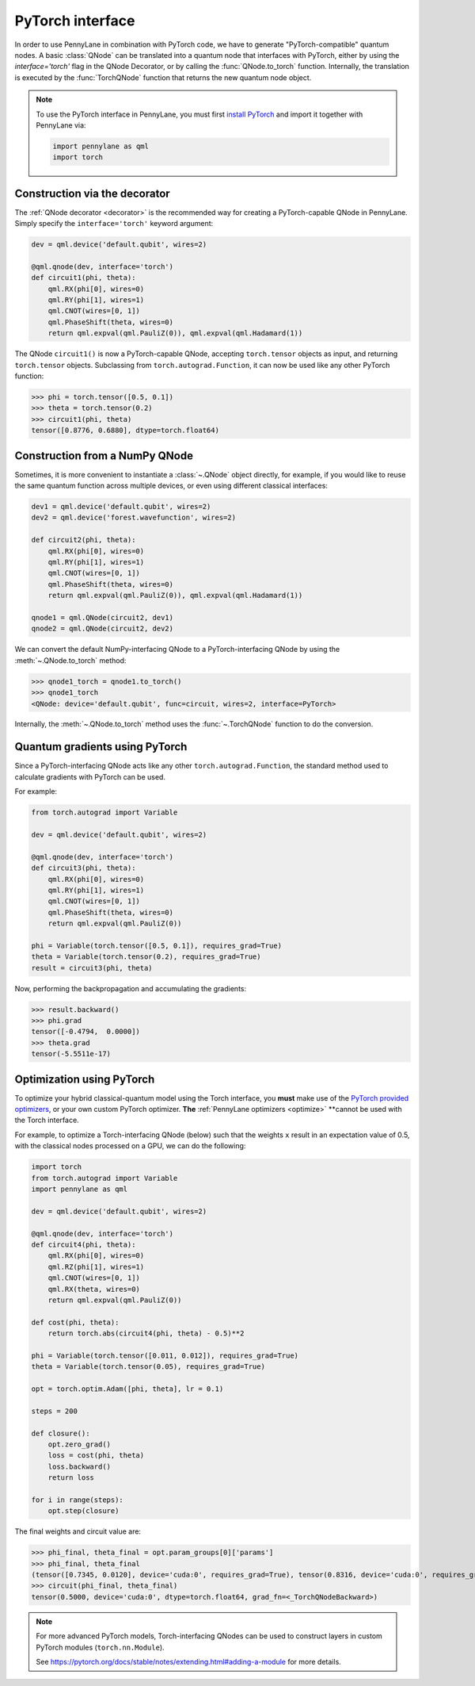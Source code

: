 .. _torch_interf:

PyTorch interface
-----------------


In order to use PennyLane in combination with PyTorch code, we have to generate "PyTorch-compatible"
quantum nodes. A basic :class:`QNode` can be translated into a quantum node that interfaces
with PyTorch, either by using the `interface='torch'` flag in the QNode Decorator, or
by calling the :func:`QNode.to_torch` function. Internally, the translation is executed by
the :func:`TorchQNode` function that returns the new quantum node object.

.. note::

    To use the PyTorch interface in PennyLane, you must first
    `install PyTorch <https://pytorch.org/get-started/locally/#start-locally>`_
    and import it together with PennyLane via:

    .. code::

        import pennylane as qml
        import torch


Construction via the decorator
******************************

The :ref:`QNode decorator <decorator>` is the recommended way for creating
a PyTorch-capable QNode in PennyLane. Simply specify the ``interface='torch'`` keyword argument:

.. code-block:: python

    dev = qml.device('default.qubit', wires=2)

    @qml.qnode(dev, interface='torch')
    def circuit1(phi, theta):
        qml.RX(phi[0], wires=0)
        qml.RY(phi[1], wires=1)
        qml.CNOT(wires=[0, 1])
        qml.PhaseShift(theta, wires=0)
        return qml.expval(qml.PauliZ(0)), qml.expval(qml.Hadamard(1))

The QNode ``circuit1()`` is now a PyTorch-capable QNode, accepting ``torch.tensor`` objects
as input, and returning ``torch.tensor`` objects. Subclassing from ``torch.autograd.Function``,
it can now be used like any other PyTorch function:

>>> phi = torch.tensor([0.5, 0.1])
>>> theta = torch.tensor(0.2)
>>> circuit1(phi, theta)
tensor([0.8776, 0.6880], dtype=torch.float64)

Construction from a NumPy QNode
*******************************

Sometimes, it is more convenient to instantiate a :class:`~.QNode` object directly, for example,
if you would like to reuse the same quantum function across multiple devices, or even
using different classical interfaces:

.. code-block:: python

    dev1 = qml.device('default.qubit', wires=2)
    dev2 = qml.device('forest.wavefunction', wires=2)

    def circuit2(phi, theta):
        qml.RX(phi[0], wires=0)
        qml.RY(phi[1], wires=1)
        qml.CNOT(wires=[0, 1])
        qml.PhaseShift(theta, wires=0)
        return qml.expval(qml.PauliZ(0)), qml.expval(qml.Hadamard(1))

    qnode1 = qml.QNode(circuit2, dev1)
    qnode2 = qml.QNode(circuit2, dev2)

We can convert the default NumPy-interfacing QNode to a PyTorch-interfacing QNode by
using the :meth:`~.QNode.to_torch` method:

>>> qnode1_torch = qnode1.to_torch()
>>> qnode1_torch
<QNode: device='default.qubit', func=circuit, wires=2, interface=PyTorch>

Internally, the :meth:`~.QNode.to_torch` method uses the :func:`~.TorchQNode` function
to do the conversion.

Quantum gradients using PyTorch
*******************************

Since a PyTorch-interfacing QNode acts like any other ``torch.autograd.Function``,
the standard method used to calculate gradients with PyTorch can be used.

For example:

.. code-block:: python

    from torch.autograd import Variable

    dev = qml.device('default.qubit', wires=2)

    @qml.qnode(dev, interface='torch')
    def circuit3(phi, theta):
        qml.RX(phi[0], wires=0)
        qml.RY(phi[1], wires=1)
        qml.CNOT(wires=[0, 1])
        qml.PhaseShift(theta, wires=0)
        return qml.expval(qml.PauliZ(0))

    phi = Variable(torch.tensor([0.5, 0.1]), requires_grad=True)
    theta = Variable(torch.tensor(0.2), requires_grad=True)
    result = circuit3(phi, theta)

Now, performing the backpropagation and accumulating the gradients:

>>> result.backward()
>>> phi.grad
tensor([-0.4794,  0.0000])
>>> theta.grad
tensor(-5.5511e-17)

.. _pytorch_optimize:

Optimization using PyTorch
**************************

To optimize your hybrid classical-quantum model using the Torch interface,
you **must** make use of the `PyTorch provided optimizers <https://pytorch.org/docs/stable/optim.html>`_,
or your own custom PyTorch optimizer. **The** :ref:`PennyLane optimizers <optimize>`
**cannot be used with the Torch interface.

For example, to optimize a Torch-interfacing QNode (below) such that the weights ``x``
result in an expectation value of 0.5, with the classical nodes processed on a GPU,
we can do the following:

.. code-block:: python

    import torch
    from torch.autograd import Variable
    import pennylane as qml

    dev = qml.device('default.qubit', wires=2)

    @qml.qnode(dev, interface='torch')
    def circuit4(phi, theta):
        qml.RX(phi[0], wires=0)
        qml.RZ(phi[1], wires=1)
        qml.CNOT(wires=[0, 1])
        qml.RX(theta, wires=0)
        return qml.expval(qml.PauliZ(0))

    def cost(phi, theta):
        return torch.abs(circuit4(phi, theta) - 0.5)**2

    phi = Variable(torch.tensor([0.011, 0.012]), requires_grad=True)
    theta = Variable(torch.tensor(0.05), requires_grad=True)

    opt = torch.optim.Adam([phi, theta], lr = 0.1)

    steps = 200

    def closure():
        opt.zero_grad()
        loss = cost(phi, theta)
        loss.backward()
        return loss

    for i in range(steps):
        opt.step(closure)

The final weights and circuit value are:

>>> phi_final, theta_final = opt.param_groups[0]['params']
>>> phi_final, theta_final
(tensor([0.7345, 0.0120], device='cuda:0', requires_grad=True), tensor(0.8316, device='cuda:0', requires_grad=True))
>>> circuit(phi_final, theta_final)
tensor(0.5000, device='cuda:0', dtype=torch.float64, grad_fn=<_TorchQNodeBackward>)

.. note::

    For more advanced PyTorch models, Torch-interfacing QNodes can be used to construct
    layers in custom PyTorch modules (``torch.nn.Module``).

    See https://pytorch.org/docs/stable/notes/extending.html#adding-a-module for more details.



